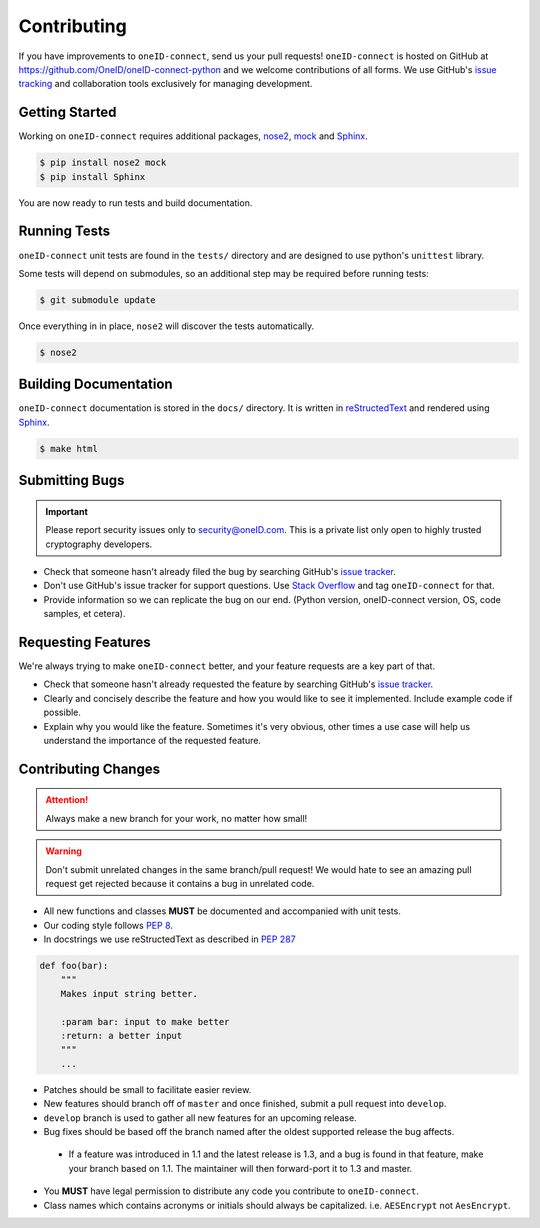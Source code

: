Contributing
============

If you have improvements to ``oneID-connect``, send us your pull requests! ``oneID-connect``
is hosted on GitHub at `<https://github.com/OneID/oneID-connect-python>`_ and
we welcome contributions of all forms. We use GitHub's `issue tracking`_ and
collaboration tools exclusively for managing development.

.. _issue tracking: https://github.com/OneID/oneID-connect-python/issues


Getting Started
---------------
Working on ``oneID-connect`` requires additional packages, `nose2`_, `mock`_ and `Sphinx`_.

.. code-block:: console

  $ pip install nose2 mock
  $ pip install Sphinx


You are now ready to run tests and build documentation.

.. _nose2: http://nose2.readthedocs.org/en/latest/index.html
.. _mock: https://github.com/testing-cabal/mock
.. _Sphinx: http://sphinx-doc.org/index.html

Running Tests
-------------
``oneID-connect`` unit tests are found in the ``tests/`` directory and are designed to use python's
``unittest`` library.

Some tests will depend on submodules, so an additional step may be required before running tests:

.. code-block:: console

  $ git submodule update


Once everything in in place, ``nose2`` will discover the tests automatically.

.. code-block:: console

  $ nose2


Building Documentation
----------------------
``oneID-connect`` documentation is stored in the ``docs/`` directory. It is written
in `reStructedText`_ and rendered using `Sphinx`_.

.. code-block:: console

  $ make html


.. _reStructedText: http://sphinx-doc.org/rest.html

Submitting Bugs
---------------
.. important::
 Please report security issues only to `security@oneID.com`_. This is a private list
 only open to highly trusted cryptography developers.

* Check that someone hasn't already filed the bug by searching GitHub's `issue tracker`_.
* Don't use GitHub's issue tracker for support questions. Use `Stack Overflow`_ and tag ``oneID-connect`` for that.
* Provide information so we can replicate the bug on our end. (Python version, oneID-connect version, OS, code samples, et cetera).


Requesting Features
-------------------
We're always trying to make ``oneID-connect`` better, and your feature requests are a key part of that.

* Check that someone hasn't already requested the feature by searching GitHub's `issue tracker`_.
* Clearly and concisely describe the feature and how you would like to see it implemented. Include example code if possible.
* Explain why you would like the feature. Sometimes it's very obvious, other times a use case will help us understand the importance of the requested feature.


.. _security@oneID.com: mailto:security@oneid.com
.. _issue tracker: https://github.com/OneID/oneID-connect-python/issues
.. _Stack Overflow: http://stackoverflow.com/questions/tagged/oneid-connect


Contributing Changes
--------------------
.. attention::
 Always make a new branch for your work, no matter how small!

.. warning::
 Don't submit unrelated changes in the same branch/pull request! We would hate to see an amazing
 pull request get rejected because it contains a bug in unrelated code.

* All new functions and classes **MUST** be documented and accompanied with unit tests.
* Our coding style follows `PEP 8`_.
* In docstrings we use reStructedText as described in `PEP 287`_

.. code-block:: python

  def foo(bar):
      """
      Makes input string better.

      :param bar: input to make better
      :return: a better input
      """
      ...


* Patches should be small to facilitate easier review.
* New features should branch off of ``master`` and once finished, submit a pull request into ``develop``.
* ``develop`` branch is used to gather all new features for an upcoming release.
* Bug fixes should be based off the branch named after the oldest supported release the bug affects.

 - If a feature was introduced in 1.1 and the latest release is 1.3, and a bug is found in that feature,
   make your branch based on 1.1. The maintainer will then forward-port it to 1.3 and master.

* You **MUST** have legal permission to distribute any code you contribute to ``oneID-connect``.
* Class names which contains acronyms or initials should always be capitalized. i.e. ``AESEncrypt`` not ``AesEncrypt``.

.. _PEP 8: https://www.python.org/dev/peps/pep-0008/
.. _PEP 287: https://www.python.org/dev/peps/pep-0287/
